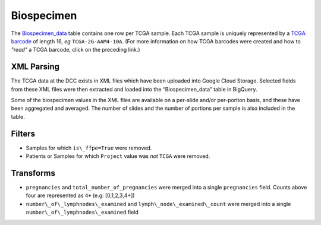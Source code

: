 Biospecimen
===========

The 
`Biospecimen_data <https://bigquery.cloud.google.com/table/isb-cgc:tcga_201510_alpha.Biospecimen_data>`_ 
table contains one row per TCGA sample.  Each TCGA sample is
uniquely represented by a 
`TCGA barcode <https://wiki.nci.nih.gov/display/TCGA/TCGA+barcode>`_
of length 16, *eg* ``TCGA-2G-AAM4-10A``.  (For more information on how TCGA barcodes
were created and how to *"read"* a TCGA barcode, click on the preceding link.)

XML Parsing
-----------

The TCGA data at the DCC exists in XML files which have been uploaded into
Google Cloud Storage.
Selected fields from these XML files
were then extracted and loaded into the “Biospecimen_data” table in BigQuery.

Some of the biospecimen values in the XML files are available on a per-slide
and/or per-portion basis, and these have been aggregated and averaged.
The number of slides and the number of portions per sample is also included 
in the table.

Filters
-------

-  Samples for which ``is\_ffpe=True`` were removed.
-  Patients or Samples for which ``Project`` value was *not* ``TCGA`` were removed.

Transforms
----------

-  ``pregnancies`` and ``total_number_of_pregnancies`` were merged into a
   single ``pregnancies`` field. Counts above four are represented as
   ``4+`` (e.g: [0,1,2,3,4+])
-  ``number\_of\_lymphnodes\_examined`` and ``lymph\_node\_examined\_count`` were
   merged into a single ``number\_of\_lymphnodes\_examined`` field


